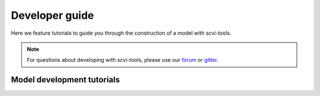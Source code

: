 Developer guide
===============

Here we feature tutorials to guide you through the construction of a model with scvi-tools.

.. note:: For questions about developing with scvi-tools, please use our forum_ or gitter_.

.. _forum: https://discourse.scvi-tools.org/
.. _gitter: https://gitter.im/scvi-tools/development


Model development tutorials
---------------------------

.. nbgallery::

   notebooks/data_tutorial
   notebooks/module_user_guide
   notebooks/model_user_guide

